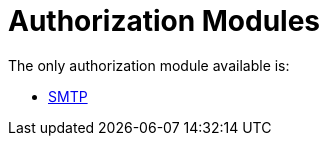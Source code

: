 = Authorization Modules

The only authorization module available is:

* xref:raddb/mods-available/smtp.adoc[SMTP]
